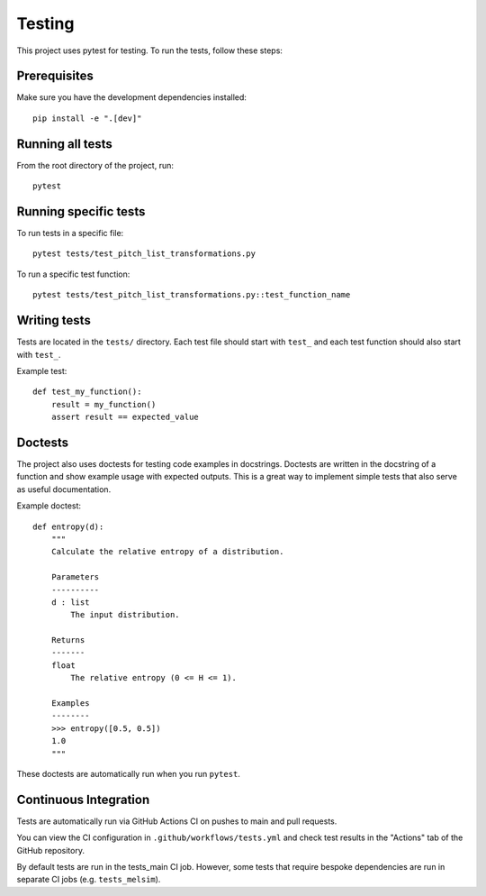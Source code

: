 Testing
=======

This project uses pytest for testing. To run the tests, follow these steps:

Prerequisites
------------

Make sure you have the development dependencies installed::

    pip install -e ".[dev]"

Running all tests
----------------

From the root directory of the project, run::

    pytest

Running specific tests
---------------------

To run tests in a specific file::

    pytest tests/test_pitch_list_transformations.py

To run a specific test function::

    pytest tests/test_pitch_list_transformations.py::test_function_name

Writing tests
------------

Tests are located in the ``tests/`` directory. Each test file should start with ``test_`` and each test function should also start with ``test_``.

Example test::

    def test_my_function():
        result = my_function()
        assert result == expected_value

Doctests
--------

The project also uses doctests for testing code examples in docstrings. Doctests are written in the docstring of a function and show example usage with expected outputs.
This is a great way to implement simple tests that also serve as useful documentation.

Example doctest::

    def entropy(d):
        """
        Calculate the relative entropy of a distribution.

        Parameters
        ----------
        d : list
            The input distribution.

        Returns
        -------
        float
            The relative entropy (0 <= H <= 1).

        Examples
        --------
        >>> entropy([0.5, 0.5])
        1.0
        """

These doctests are automatically run when you run ``pytest``.

Continuous Integration
----------------------

Tests are automatically run via GitHub Actions CI on pushes to main and pull requests.

You can view the CI configuration in ``.github/workflows/tests.yml``
and check test results in the "Actions" tab of the GitHub repository.

By default tests are run in the tests_main CI job.
However, some tests that require bespoke dependencies are run in separate CI jobs
(e.g. ``tests_melsim``).
